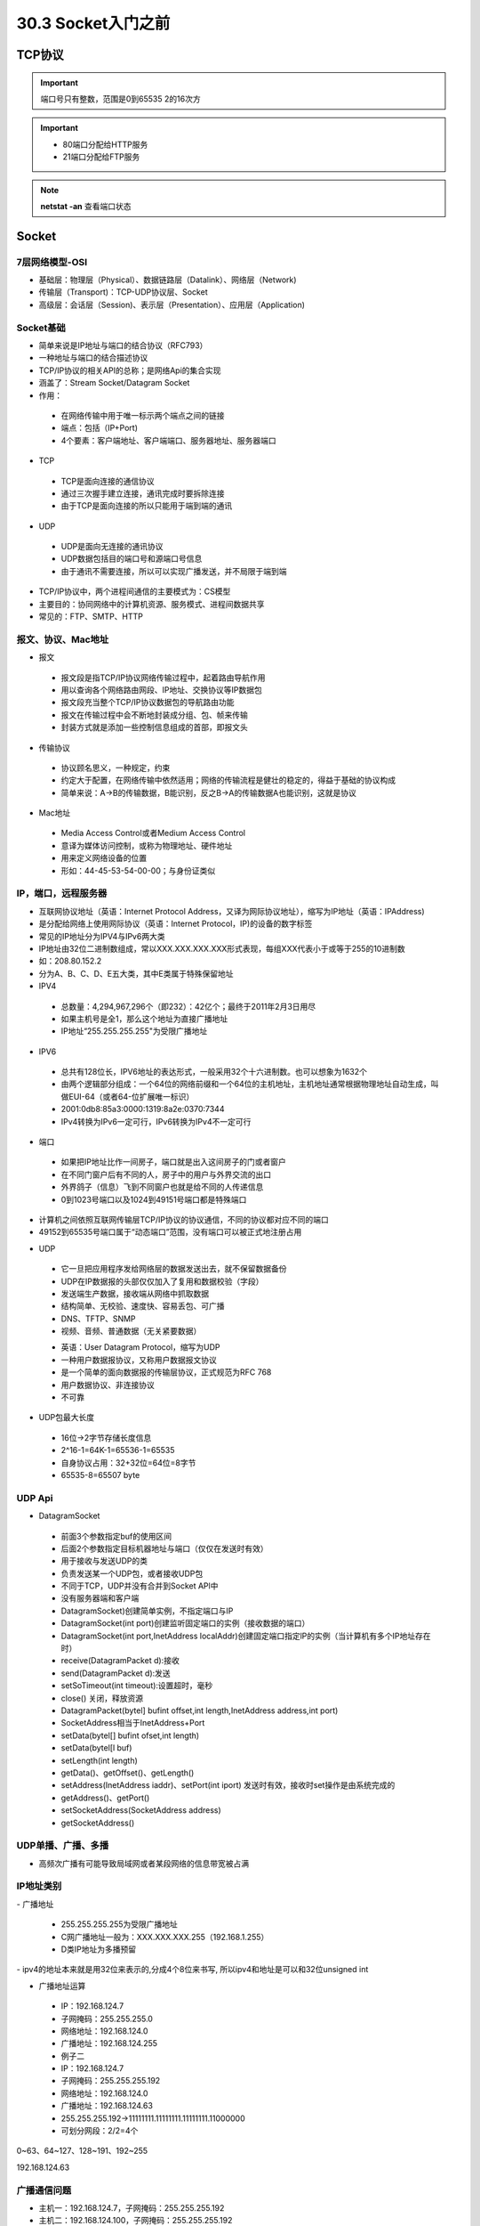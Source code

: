 ========================
30.3 Socket入门之前
========================

TCP协议
============================

.. important:: 端口号只有整数，范围是0到65535 2的16次方

.. important:: - 80端口分配给HTTP服务

               - 21端口分配给FTP服务

.. note:: **netstat -an** 查看端口状态


Socket
===========================

7层网络模型-OSI
>>>>>>>>>>>>>>>>>>>>>>>>>>>>>

- 基础层：物理层（Physical）、数据链路层（Datalink）、网络层（Network)

- 传输层（Transport)：TCP-UDP协议层、Socket

- 高级层：会话层（Session)、表示层（Presentation）、应用层（Application)

|image1| |image2|

Socket基础
>>>>>>>>>>>>>>>>>>>>>>>>>>>>>>>

- 简单来说是IP地址与端口的结合协议（RFC793）

- 一种地址与端口的结合描述协议

- TCP/IP协议的相关API的总称；是网络Api的集合实现

- 涵盖了：Stream Socket/Datagram Socket

- 作用：

 - 在网络传输中用于唯一标示两个端点之间的链接

 - 端点：包括（IP+Port)

 - 4个要素：客户端地址、客户端端口、服务器地址、服务器端口

- TCP

 - TCP是面向连接的通信协议

 - 通过三次握手建立连接，通讯完成时要拆除连接

 - 由于TCP是面向连接的所以只能用于端到端的通讯

- UDP

 - UDP是面向无连接的通讯协议

 - UDP数据包括目的端口号和源端口号信息

 - 由于通讯不需要连接，所以可以实现广播发送，并不局限于端到端

- TCP/IP协议中，两个进程间通信的主要模式为：CS模型

- 主要目的：协同网络中的计算机资源、服务模式、进程间数据共享

- 常见的：FTP、SMTP、HTTP

报文、协议、Mac地址
>>>>>>>>>>>>>>>>>>>>>>>>>>>>>>>>>>>>>>>>>>>

- 报文

 - 报文段是指TCP/IP协议网络传输过程中，起着路由导航作用

 - 用以查询各个网络路由网段、IP地址、交换协议等IP数据包

 - 报文段充当整个TCP/IP协议数据包的导航路由功能

 - 报文在传输过程中会不断地封装成分组、包、帧来传输

 - 封装方式就是添加一些控制信息组成的首部，即报文头

- 传输协议

 - 协议顾名思义，一种规定，约束

 - 约定大于配置，在网络传输中依然适用；网络的传输流程是健壮的稳定的，得益于基础的协议构成

 - 简单来说：A->B的传输数据，B能识别，反之B->A的传输数据A也能识别，这就是协议


- Mac地址

 - Media Access Control或者Medium Access Control

 - 意译为媒体访问控制，或称为物理地址、硬件地址

 - 用来定义网络设备的位置

 - 形如：44-45-53-54-00-00；与身份证类似

IP，端口，远程服务器
>>>>>>>>>>>>>>>>>>>>>>>>>>>>>>>>>>>>>

- 互联网协议地址（英语：Internet Protocol Address，又译为网际协议地址），缩写为IP地址（英语：IPAddress)

- 是分配给网络上使用网际协议（英语：Internet Protocol，IP)的设备的数字标签

- 常见的IP地址分为IPV4与IPv6两大类

- IP地址由32位二进制数组成，常以XXX.XXX.XXX.XXX形式表现，每组XXX代表小于或等于255的10进制数

- 如：208.80.152.2

- 分为A、B、C、D、E五大类，其中E类属于特殊保留地址

- IPV4

 - 总数量：4,294,967,296个（即232）：42亿个；最终于2011年2月3日用尽

 - 如果主机号是全1，那么这个地址为直接广播地址

 - IP地址“255.255.255.255"为受限广播地址

- IPV6

 - 总共有128位长，IPV6地址的表达形式，一般采用32个十六进制数。也可以想象为1632个

 - 由两个逻辑部分组成：一个64位的网络前缀和一个64位的主机地址，主机地址通常根据物理地址自动生成，叫做EUI-64（或者64-位扩展唯一标识）
 - 2001:0db8:85a3:0000:1319:8a2e:0370:7344
 
 - IPv4转换为IPv6一定可行，IPv6转换为IPv4不一定可行

- 端口

 - 如果把IP地址比作一间房子，端口就是出入这间房子的门或者窗户
 - 在不同门窗户后有不同的人，房子中的用户与外界交流的出口
 - 外界鸽子（信息）飞到不同窗户也就是给不同的人传递信息
 - 0到1023号端口以及1024到49151号端口都是特殊端口

|image3|

- 计算机之间依照互联网传输层TCP/IP协议的协议通信，不同的协议都对应不同的端口
- 49152到65535号端口属于“动态端口”范围，没有端口可以被正式地注册占用

|image4| |image5|

- UDP

 - 它一旦把应用程序发给网络层的数据发送出去，就不保留数据备份
 - UDP在IP数据报的头部仅仅加入了复用和数据校验（字段）
 - 发送端生产数据，接收端从网络中抓取数据
 - 结构简单、无校验、速度快、容易丢包、可广播
 - DNS、TFTP、SNMP
 - 视频、音频、普通数据（无关紧要数据）

 |image6|

 - 英语：User Datagram Protocol，缩写为UDP
 - 一种用户数据报协议，又称用户数据报文协议
 - 是一个简单的面向数据报的传输层协议，正式规范为RFC 768
 - 用户数据协议、非连接协议
 - 不可靠

- UDP包最大长度

 - 16位->2字节存储长度信息
 - 2^16-1=64K-1=65536-1=65535
 - 自身协议占用：32+32位=64位=8字节
 - 65535-8=65507 byte

UDP Api
>>>>>>>>>>>>>>>>>>>>>>>>>>>>

- DatagramSocket

 - 前面3个参数指定buf的使用区间
 - 后面2个参数指定目标机器地址与端口（仅仅在发送时有效）
 - 用于接收与发送UDP的类
 - 负责发送某一个UDP包，或者接收UDP包
 - 不同于TCP，UDP并没有合并到Socket APl中
 - 没有服务器端和客户端
 - DatagramSocket)创建简单实例，不指定端口与IP
 - DatagramSocket(int port)创建监听固定端口的实例（接收数据的端口）
 - DatagramSocket(int port,InetAddress localAddr)创建固定端口指定lP的实例（当计算机有多个IP地址存在时）
 - receive(DatagramPacket d):接收
 - send(DatagramPacket d):发送
 - setSoTimeout(int timeout):设置超时，毫秒
 - close() 关闭，释放资源
 - DatagramPacket(bytel] bufint offset,int length,InetAddress address,int port)
 - SocketAddress相当于InetAddress+Port
 - setData(bytel[] bufint ofset,int length)
 - setData(bytel[l buf)
 - setLength(int length)
 - getData()、getOffset()、getLength()
 - setAddress(InetAddress iaddr)、setPort(int iport) 发送时有效，接收时set操作是由系统完成的
 - getAddress()、getPort()
 - setSocketAddress(SocketAddress address)
 - getSocketAddress()

UDP单播、广播、多播
>>>>>>>>>>>>>>>>>>>>>>>>>>>>>>>>>>

- 高频次广播有可能导致局域网或者某段网络的信息带宽被占满

|image7|

IP地址类别
>>>>>>>>>>>>>>>>>>>>>>>>>>>>>

|image8|
- 广播地址

 - 255.255.255.255为受限广播地址
 - C网广播地址一般为：XXX.XXX.XXX.255（192.168.1.255）
 - D类IP地址为多播预留
 
|image9|
- ipv4的地址本来就是用32位来表示的,分成4个8位来书写, 所以ipv4和地址是可以和32位unsigned int

- 广播地址运算

 - IP：192.168.124.7
 - 子网掩码：255.255.255.0
 - 网络地址：192.168.124.0
 - 广播地址：192.168.124.255
 - 例子二
 - IP：192.168.124.7
 - 子网掩码：255.255.255.192
 - 网络地址：192.168.124.0
 - 广播地址：192.168.124.63
 - 255.255.255.192->11111111.11111111.11111111.11000000
 - 可划分网段：2/2=4个

0~63、64~127、128~191、192~255

192.168.124.63

广播通信问题
>>>>>>>>>>>>>>>>>>>>>>>>>>>>>>>>>>>>>>>>>>>

- 主机一：192.168.124.7，子网掩码：255.255.255.192
- 主机二：192.168.124.100，子网掩码：255.255.255.192
- 主机一广播地址：192.168.124.63
- 主机二广播地址：192.168.124.127
- 因为两个主机的广播地址不同，所以互相收不到对方的消息

局域网搜索
>>>>>>>>>>>>>>>>>>>>>>>>>>>>>>>>>>>>>>>>.

- UDP接收消息并回送功能实现
- UDP局域网广播发送实现
- UDP局域网回送消息实现

TCP（Transmission Control Protocol）
>>>>>>>>>>>>>>>>>>>>>>>>>>>>>>>>>>>>>>>>>>>>>>>>>>>>>>>>

- TCP是传输控制协议；是一种面向连接的、可靠的、基于字节流的传输层通信协议，由IETF的RFC793定义
- 与UDP一样完成第四层传输层所指定的功能与职责
- 三次握手、四次挥手
- 具有校验机制、可靠、数据传输稳定

|image10|

- 作用

 - 聊天消息传输、推送
 - 单人语音、视频聊天等
 - 几乎UDP能做的都能做，但需要考虑复杂性、性能问题
 - 限制：无法进行广播，多播等操作

- TDP Api

 - socket():创建一个Socket
 - bind)：绑定一个Socket到一个本地地址和端口上
 - connect()：发起连接,连接到远程套接字
 - accept():接受一个新的连接，阻塞等待
 - write()：把数据写入到Socket输出流
 - read()：从Socket输入流读取数据

|image11|
|image12|

参考文档
=======================
 慕课猿圈圈：https://mp.weixin.qq.com/s/gr1p4Z1DrNXR3Z5ieaOc9w

.. |image1| image:: ./image/19022501.webp
.. |image2| image:: ./image/19022502.webp
.. |image3| image:: ./image/19022503.webp
.. |image4| image:: ./image/19022504.webp
.. |image5| image:: ./image/19022505.webp
.. |image6| image:: ./image/19022506.webp
.. |image7| image:: ./image/19022507.webp
.. |image8| image:: ./image/19022508.webp
.. |image9| image:: ./image/19022509.webp
.. |image10| image:: ./image/19022510.webp
.. |image11| image:: ./image/19022511.webp
.. |image12| image:: ./image/19022512.webp

